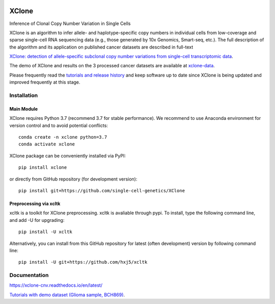 |DOI| |Stars| |Compatible| |PyPI| |PyPiDownloads| |Docs Status|


======
XClone
======

Inference of Clonal Copy Number Variation in Single Cells

XClone is an algorithm to infer allele- and haplotype-specific copy numbers 
in individual cells from low-coverage and sparse single-cell RNA sequencing data 
(e.g., those generated by 10x Genomics, Smart-seq, etc.). 
The full description of the algorithm and its application on published cancer datasets are described in full-text

`XClone: detection of allele-specific subclonal copy number variations from single-cell transcriptomic data <https://www.biorxiv.org/content/10.1101/2023.04.03.535352v1>`_.

The demo of XClone and results on the 3 processed cancer datasets are available at
`xclone-data <https://github.com/Rongtingting/xclone-data>`_.


Please frequently read the `tutorials and release history <https://xclone-cnv.readthedocs.io/en/latest/>`_ and keep software up to date since XClone is being updated 
and improved frequently at this stage.

.. image:: ./docs/image/XClone_overview_150dpi.png


Installation
============

Main Module
-----------

XClone requires Python 3.7 (recommend 3.7 for stable performance). 
We recommend to use Anaconda environment for version control and to avoid potential conflicts::

    conda create -n xclone python=3.7
    conda activate xclone

XClone package can be conveniently installed via PyPI::

    pip install xclone

or directly from GitHub repository (for development version)::

    pip install git+https://github.com/single-cell-genetics/XClone


Preprocessing via xcltk 
-----------------------

xcltk is a toolkit for XClone preprocessing.
xcltk is avaliable through pypi. To install, type the following command line, and add -U for upgrading::

    pip install -U xcltk

Alternatively, you can install from this GitHub repository for latest (often development) version by following command line::

    pip install -U git+https://github.com/hxj5/xcltk

Documentation
=============
https://xclone-cnv.readthedocs.io/en/latest/

`Tutorials with demo dataset (Glioma sample, BCH869) <https://xclone-cnv.readthedocs.io/en/latest/BCH869_XClone_tutorials.html>`_.


.. |Compatible| image:: https://img.shields.io/badge/python-3.7-blue
    :target: https://pypi.org/project/xclone
    :alt: Compatible

.. |DOI| image:: https://img.shields.io/badge/DOI-10.1101/2023.04.03.535352-orange?logo=gitbook&logoColor=FFFFFF&style=flat-square
    :target: https://doi.org/10.1101/2023.04.03.535352
    :alt: DOI

.. |Stars| image:: https://img.shields.io/github/stars/single-cell-genetics/XClone?logo=GitHub&color=yellow&style=flat-square
    :target: https://github.com/single-cell-genetics/XClone
    :alt: Stars

.. |PyPI| image:: https://img.shields.io/pypi/v/xclone?logo=PyPi&logoColor=FFFFFF&style=flat-square&color=blue
    :target: https://pypi.org/project/xclone
    :alt: PyPI

.. |PyPiDownloads| image:: https://static.pepy.tech/personalized-badge/xclone?period=total&units=international_system
    :target: https://pepy.tech/project/xclone
    :alt: PyPiDownloads

.. |Docs Status| image:: https://img.shields.io/readthedocs/xclone-cnv/latest?logo=readthedocs&logoColor=FFFFFF&style=flat-square
    :target: https://xclone-cnv.readthedocs.io/en/latest/
    :alt: Docs Status
